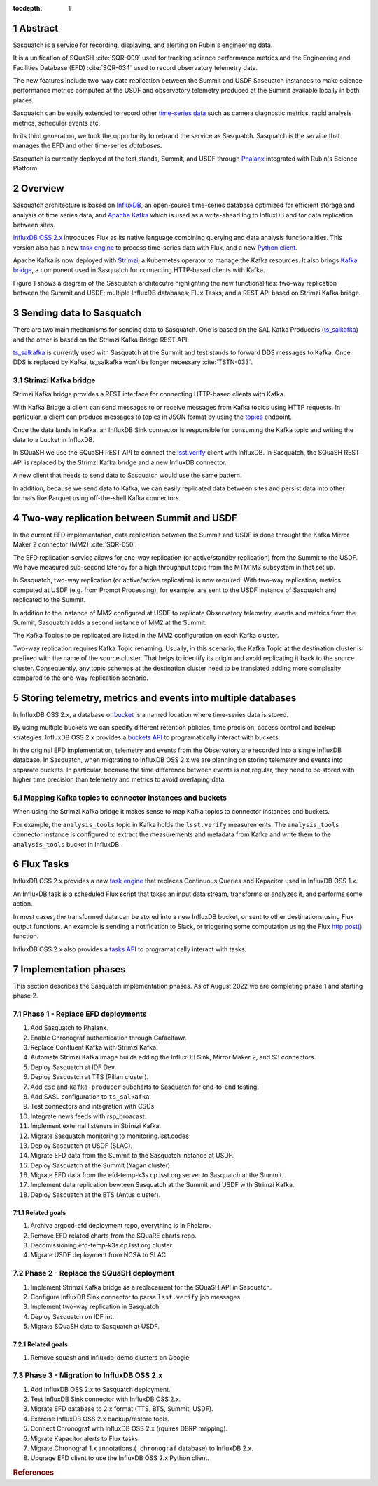 :tocdepth: 1

.. sectnum::

.. Metadata such as the title, authors, and description are set in metadata.yaml

.. TODO: Delete the note below before merging new content to the main branch.


Abstract
========

Sasquatch is a service for recording, displaying, and alerting on Rubin's engineering data.

It is a unification of SQuaSH :cite:`SQR-009` used for tracking science performance metrics and the Engineering and Facilities Database (EFD) :cite:`SQR-034` used to record observatory telemetry data.

The new features include two-way data replication between the Summit and USDF Sasquatch instances to make science performance metrics computed at the USDF and observatory telemetry produced at the Summit available locally in both places.

Sasquatch can be easily extended to record other `time-series data`_ such as camera diagnostic metrics, rapid analysis metrics, scheduler events etc.

In its third generation, we took the opportunity to rebrand the service as Sasquatch.
Sasquatch is the `service` that manages the EFD and other time-series `databases`.

Sasquatch is currently deployed at the test stands, Summit, and USDF through `Phalanx`_ integrated with Rubin's Science Platform.

.. _time-series data: https://www.influxdata.com/what-is-time-series-data
.. _Phalanx: https://phalanx.lsst.io

Overview
========

Sasquatch architecture is based on `InfluxDB`_, an open-source time-series database optimized for efficient storage and analysis of time series data, and `Apache Kafka`_ which is used as a write-ahead log to InfluxDB and for data replication between sites.

`InfluxDB OSS 2.x`_  introduces Flux as its native language combining querying and data analysis functionalities.
This version also has a new `task engine`_ to process time-series data with Flux, and a new `Python client`_.

Apache Kafka is now deployed with `Strimzi`_, a Kubernetes operator to manage the Kafka resources.
It also brings `Kafka bridge`_, a component used in Sasquatch for connecting HTTP-based clients with Kafka.

Figure 1 shows a diagram of the Sasquatch architecutre highlighting the new functionalities: two-way replication between the Summit and USDF; multiple InfluxDB databases; Flux Tasks; and a REST API based on Strimzi Kafka bridge.

.. figure:: /_static/sasquatch_overview.svg
   :name: Sasquatch architecture overview.


.. _InfluxDB: https://www.influxdata.com/time-series-database
.. _Apache kafka: https://kafka.apache.org
.. _InfluxDB OSS 2.x: https://docs.influxdata.com/influxdb/latest/
.. _Flux: https://docs.influxdata.com/flux/v0.x/get-started/
.. _buckets: https://docs.influxdata.com/influxdb/latest/organizations/buckets/
.. _task engine: https://docs.influxdata.com/influxdb/latest/process-data/
.. _Python client: https://docs.influxdata.com/influxdb/latest/api-guide/client-libraries/python/
.. _Strimzi: https://strimzi.io
.. _Kafka bridge: https://strimzi.io/docs/bridge/latest/#assembly-kafka-bridge-overview-bridge

Sending data to Sasquatch
=========================

There are two main mechanisms for sending data to Sasquatch.
One is based on the SAL Kafka Producers (`ts_salkafka`_) and the other is based on the Strimzi Kafka Bridge REST API.

`ts_salkafka`_ is currently used with Sasquatch at the Summit and test stands to forward DDS messages to Kafka.
Once DDS is replaced by Kafka, ts_salkafka won't be longer necessary  :cite:`TSTN-033`.

.. _ts_salkafka: https://ts-salkafka.lsst.io

Strimzi Kafka bridge
--------------------

Strimzi Kafka bridge provides a REST interface for connecting HTTP-based clients with Kafka.

With Kafka Bridge a client can send messages to or receive messages from Kafka topics using HTTP requests.
In particular, a client can produce messages to topics in JSON format by using the `topics`_ endpoint.

Once the data lands in Kafka, an InfluxDB Sink connector is responsible for consuming the Kafka topic and writing the data to a bucket in InfluxDB.

In SQuaSH we use the SQuaSH REST API to connect the `lsst.verify`_ client with InfluxDB.
In Sasquatch, the SQuaSH REST API is replaced by the Strimzi Kafka bridge and a new InfluxDB connector.

A new client that needs to send data to Sasquatch would use the same pattern.

In addition, because we send data to Kafka, we can easily replicated data between sites and persist data into other formats like Parquet using off-the-shell Kafka connectors.

.. _topics: https://strimzi.io/docs/bridge/latest/#_send
.. _lsst.verify: https://pipelines.lsst.io/v/daily/modules/lsst.verify


Two-way replication between Summit and USDF
===========================================

In the current EFD implementation, data replication between the Summit and USDF is done throught the Kafka Mirror Maker 2 connector (MM2) :cite:`SQR-050`.

The EFD replication service allows for one-way replication (or active/standby replication) from the Summit to the USDF.
We have measured sub-second latency for a high throughput topic from the MTM1M3 subsystem in that set up.

In Sasquatch, two-way replication (or active/active replication) is now required.
With two-way replication, metrics computed at USDF (e.g. from Prompt Processing), for example, are sent to the USDF instance of Sasquatch and replicated to the Summit.

In addition to the instance of MM2 configured at USDF to replicate Observatory telemetry, events and metrics from the Summit, Sasquatch adds a second instance of MM2 at the Summit.

The Kafka Topics to be replicated are listed in the MM2 configuration on each Kafka cluster.

Two-way replication requires Kafka Topic renaming.
Usually, in this scenario, the Kafka Topic at the destination cluster is prefixed with the name of the source cluster.
That helps to identify its origin and avoid replicating it back to the source cluster.
Consequently, any topic schemas at the destination cluster need to be translated adding more complexity compared to the one-way replication scenario.


Storing telemetry, metrics and events into multiple databases
=============================================================

In InfluxDB OSS 2.x, a database or `bucket`_ is a named location where time-series data is stored.

By using multiple buckets we can specify different retention policies, time precision, access control and backup strategies.
InfluxDB OSS 2.x provides a `buckets API`_ to programatically interact with buckets.

In the original EFD implementation, telemetry and events from the Observatory are recorded into a single InfluxDB database.
In Sasquatch, when migtrating to InfluxDB OSS 2.x we are planning on storing telemetry and events into separate buckets.
In particular, because the time difference between events is not regular, they need to be stored with higher time precision than telemetry and metrics to avoid overlaping data.

.. _bucket: https://docs.influxdata.com/influxdb/latest/organizations/buckets/
.. _buckets API: https://docs.influxdata.com/influxdb/latest/api/#tag/Buckets

Mapping Kafka topics to connector instances and buckets
-------------------------------------------------------

When using the Strimzi Kafka bridge it makes sense to map Kafka topics to connector instances and buckets.

For example, the ``analysis_tools`` topic in Kafka holds the ``lsst.verify`` measurements.
The ``analysis_tools`` connector instance is configured to extract the measurements and metadata from Kafka and write them to the ``analysis_tools`` bucket in InfluxDB.

Flux Tasks
==========

InfluxDB OSS 2.x provides a new `task engine`_ that replaces Continuous Queries and Kapacitor used in InfluxDB OSS 1.x.

An InfluxDB task is a scheduled Flux script that takes an input data stream, transforms or analyzes it, and performs some action.

In most cases, the transformed data can be stored into a new InfluxDB bucket, or sent to other destinations using Flux output functions.
An example is sending a notification to Slack, or triggering some computation using the Flux `http.post()`_ function.

InfluxDB OSS 2.x also provides a `tasks API`_ to programatically interact with tasks.

.. _task engine: https://docs.influxdata.com/influxdb/latest/process-data/
.. _Flux output functions: https://docs.influxdata.com/flux/latest/function-types/#outputs
.. _http.post(): https://docs.influxdata.com/flux/v0.x/stdlib/http/post/
.. _tasks API: https://docs.influxdata.com/influxdb/latest/api/#tag/Tasks

Implementation phases
=====================

This section describes the Sasquatch implementation phases.
As of August 2022 we are completing phase 1 and starting phase 2.

Phase 1 - Replace EFD deployments
---------------------------------

#. Add Sasquatch to Phalanx.
#. Enable Chronograf authentication through Gafaelfawr.
#. Replace Confluent Kafka with Strimzi Kafka.
#. Automate Strimzi Kafka image builds adding the InfluxDB Sink, Mirror Maker 2, and S3 connectors.
#. Deploy Sasquatch at IDF Dev.
#. Deploy Sasquatch at TTS (Pillan cluster).
#. Add ``csc`` and ``kafka-producer`` subcharts to Sasquatch for end-to-end testing.
#. Add SASL configuration to ``ts_salkafka``.
#. Test connectors and integration with CSCs.
#. Integrate news feeds with rsp_broacast.
#. Implement external listeners in Strimzi Kafka.
#. Migrate Sasquatch monitoring to monitoring.lsst.codes
#. Deploy Sasquatch at USDF (SLAC).
#. Migrate EFD data from the Summit to the Sasquatch instance at USDF.
#. Deploy Sasquatch at the Summit (Yagan cluster).
#. Migrate EFD data from the efd-temp-k3s.cp.lsst.org server to Sasquatch at the Summit.
#. Implement data replication bewteen Sasquatch at the Summit and USDF with Strimzi Kafka.
#. Deploy Sasquatch at the BTS (Antus cluster).

Related goals
^^^^^^^^^^^^^

#. Archive argocd-efd deployment repo, everything is in Phalanx.
#. Remove EFD related charts from the SQuaRE charts repo.
#. Decomissioning efd-temp-k3s.cp.lsst.org cluster.
#. Migrate USDF deployment from NCSA to SLAC.

Phase 2 - Replace the SQuaSH deployment
---------------------------------------

#. Implement Strimzi Kafka bridge as a replacement for the SQuaSH API in Sasquatch.
#. Configure InfluxDB Sink connector to parse ``lsst.verify`` job messages.
#. Implement two-way replication in Sasquatch.
#. Deploy Sasquatch on IDF int.
#. Migrate SQuaSH data to Sasquatch at USDF.

Related goals
^^^^^^^^^^^^^

#. Remove squash and influxdb-demo clusters on Google


Phase 3 - Migration to InfluxDB OSS 2.x
---------------------------------------

#. Add InfluxDB OSS 2.x to Sasquatch deployment.
#. Test InfluxDB Sink connector with InfluxDB OSS 2.x.
#. Migrate EFD database to 2.x format (TTS, BTS, Summit, USDF).
#. Exercise InfluxDB OSS 2.x backup/restore tools.
#. Connect Chronograf with InfluxDB OSS 2.x (rquires DBRP mapping).
#. Migrate Kapacitor alerts to Flux tasks.
#. Migrate Chronograf 1.x annotations (``_chronograf`` database) to InfluxDB 2.x.
#. Upgrage EFD client to use the InfluxDB OSS 2.x Python client.


.. rubric:: References
..
.. bibliography:: local.bib lsstbib/books.bib lsstbib/lsst.bib lsstbib/lsst-dm.bib lsstbib/refs.bib lsstbib/refs_ads.bib
    :style: lsst_aa
